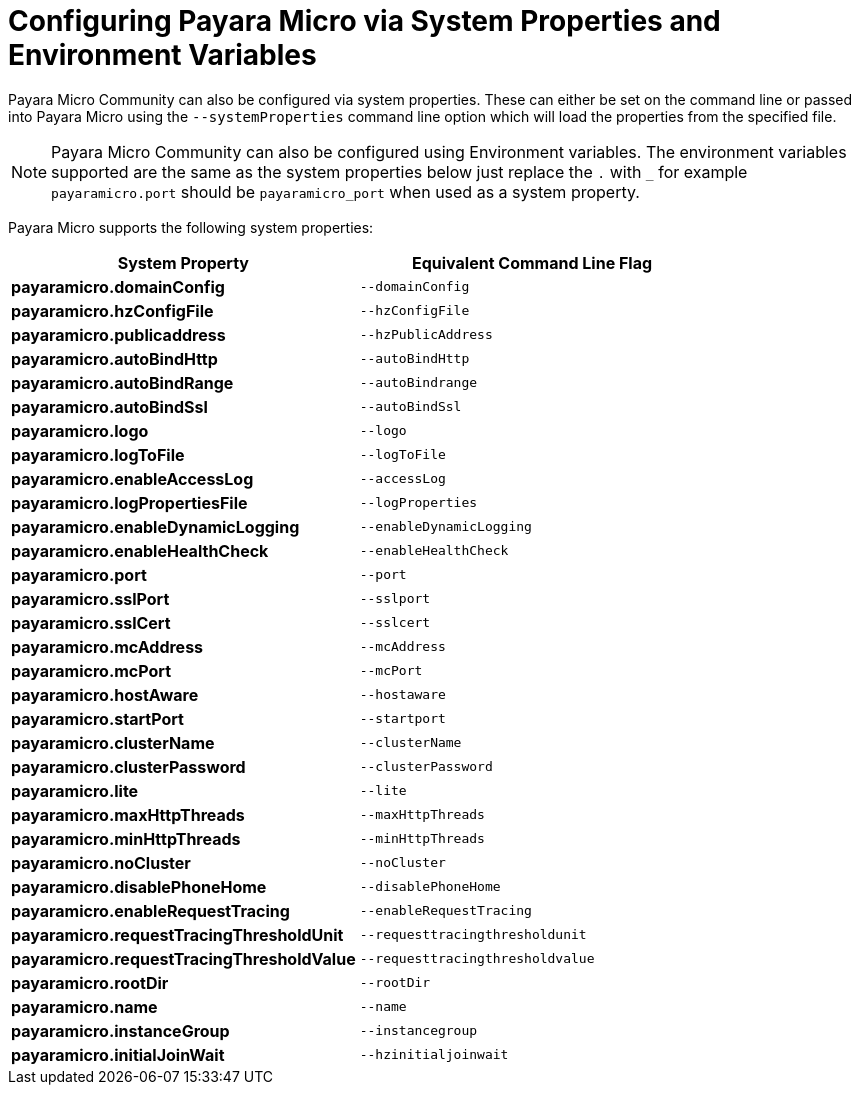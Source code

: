 [[configuring-payara-micro-via-system-properties]]
= Configuring Payara Micro via System Properties and Environment Variables

Payara Micro Community can also be configured via system properties. These can either be
set on the command line or passed into Payara Micro using the `--systemProperties`
command line option which will load the properties from the specified file.

NOTE: Payara Micro Community can also be configured using Environment variables. The environment
variables supported are the same as the system properties below just replace the `.` with `_`
 for example `payaramicro.port` should be `payaramicro_port` when used as a system property.

Payara Micro supports the following system properties:

[cols=",",options="header",]
|==================================================
|System Property|Equivalent Command Line Flag
|*payaramicro.domainConfig*|`--domainConfig`
|*payaramicro.hzConfigFile*|`--hzConfigFile`
|*payaramicro.publicaddress*|`--hzPublicAddress`
|*payaramicro.autoBindHttp*|`--autoBindHttp`
|*payaramicro.autoBindRange*|`--autoBindrange`
|*payaramicro.autoBindSsl*|`--autoBindSsl`
|*payaramicro.logo*|`--logo`
|*payaramicro.logToFile*|`--logToFile`
|*payaramicro.enableAccessLog*|`--accessLog`
|*payaramicro.logPropertiesFile*|`--logProperties`
|*payaramicro.enableDynamicLogging*|`--enableDynamicLogging`
|*payaramicro.enableHealthCheck*|`--enableHealthCheck`
|*payaramicro.port*|`--port`
|*payaramicro.sslPort*|`--sslport`
|*payaramicro.sslCert*|`--sslcert`
|*payaramicro.mcAddress*|`--mcAddress`
|*payaramicro.mcPort*|`--mcPort`
|*payaramicro.hostAware*|`--hostaware`
|*payaramicro.startPort*|`--startport`
|*payaramicro.clusterName*|`--clusterName`
|*payaramicro.clusterPassword*|`--clusterPassword`
|*payaramicro.lite*|`--lite`
|*payaramicro.maxHttpThreads*|`--maxHttpThreads`
|*payaramicro.minHttpThreads*|`--minHttpThreads`
|*payaramicro.noCluster*|`--noCluster`
|*payaramicro.disablePhoneHome*|`--disablePhoneHome`
|*payaramicro.enableRequestTracing*|`--enableRequestTracing`
|*payaramicro.requestTracingThresholdUnit*|`--requesttracingthresholdunit`
|*payaramicro.requestTracingThresholdValue*|`--requesttracingthresholdvalue`
|*payaramicro.rootDir*|`--rootDir`
|*payaramicro.name*|`--name`
|*payaramicro.instanceGroup*|`--instancegroup`
|*payaramicro.initialJoinWait*|`--hzinitialjoinwait`
|==================================================
